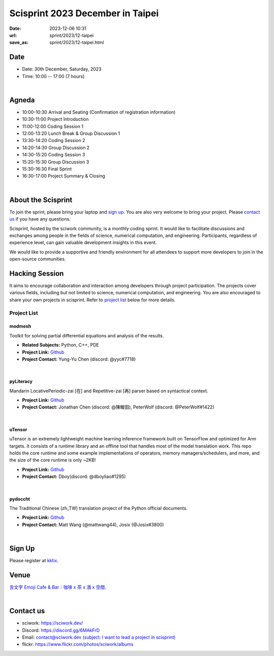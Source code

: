 ========================================
Scisprint 2023 December in Taipei
========================================

:date: 2023-12-06 10:31
:url: sprint/2023/12-taipei
:save_as: sprint/2023/12-taipei.html

Date
-----

* Date: 30th December, Saturday, 2023
* Time: 10:00 -- 17:00 (7 hours)

|

Agneda 
-------

* 10:00-10:30 Arrival and Seating (Confirmation of registration information)

* 10:30-11:00 Project Introduction 

* 11:00-12:00 Coding Session 1

* 12:00-13:20 Lunch Break & Group Discussion 1

* 13:30-14:20 Coding Session 2

* 14:20-14:30 Group Discussion 2

* 14:30-15:20 Coding Session 3

* 15:20-15:30 Group Discussion 3

* 15:30-16:30 Final Sprint

* 16:30-17:00 Project Summary & Closing

|

About the Scisprint
----------------------

To join the sprint, please bring your laptop and `sign up <#sign-up>`__.  You are also 
very welcome to bring your project. Please `contact us <#contact-us>`__ if you have any 
questions.

Scisprint, hosted by the sciwork community, is a monthly coding sprint. It would like to 
facilitate discussions and exchanges among people in the fields of science, numerical 
computation, and engineering. Participants, regardless of experience level, can gain valuable 
development insights in this event.

.. This event includes a `hacking session <#hacking-session>`__ and `career conversation <#career-conversation>`__.

We would like to provide a supportive and friendly environment for all attendees to support more developers
to join in the open-source communities. 

Hacking Session
------------------

It aims to encourage collaboration and interaction among developers through project 
participation. The projects cover various fields, including but not limited to science, 
numerical computation, and engineering. You are also encouraged to share your own projects 
in scisprint. Refer to `project list <#project-list>`__ below for more details.

Project List
+++++++++++++

modmesh
^^^^^^^^

Toolkit for solving partial differential equations and analysis of the results.

- **Related Subjects:** Python, C++, PDE
- **Project Link:** `Github <https://github.com/solvcon/modmesh>`__
- **Project Contact:** Yung-Yu Chen (discord: @yyc#7718)

|

pyLiteracy
^^^^^^^^^^^

Mandarin LocativePeriodic-zai [在] and Repetitive-zai [再] parser based on syntactical 
context. 

- **Project Link:** `Github <https://github.com/Chenct-jonathan/Loc_zai_and_Rep_zai_parser>`__
- **Project Contact:** Jonathan Chen (discord: @陳畯田), PeterWolf (discord: @PeterWolf#1422)

|

uTensor
^^^^^^^^

uTensor is an extremely lightweight machine learning inference framework built on TensorFlow 
and optimized for Arm targets. It consists of a runtime library and an offline tool that handles 
most of the model translation work. This repo holds the core runtime and some example implementations 
of operators, memory managers/schedulers, and more, and the size of the core runtime is only ~2KB!

- **Project Link:** `Github <https://github.com/uTensor/uTensor>`__
- **Project Contact:** Dboy(discord: @dboyliao#1295)

|

pydoccht
^^^^^^^^^

The Traditional Chinese (zh_TW) translation project of the Python official documents.

- **Project Link:** `Github <https://github.com/python/python-docs-zh-tw>`__
- **Project Contact:** Matt Wang (@mattwang44), Josix (@Josix#3800)

|

Sign Up
------------

Please register at `kktix <https://sciwork.kktix.cc/events/scisprint-202312-taipei>`__.

Venue
-----

`言文字 Emoji Cafe & Bar｜咖啡 x 茶 x 酒 x 空間 <https://maps.app.goo.gl/HkaVDuMbkMD19rV68>`__.

.. raw:: html

  <div style="overflow:hidden; padding-bottom:56.25%; position:relative; height:0;">
    <iframe src="https://www.google.com/maps/embed?pb=!1m18!1m12!1m3!1d3614.651233729541!2d121.51146087638504!3d25.045907377808593!2m3!1f0!2f0!3f0!3m2!1i1024!2i768!4f13.1!3m3!1m2!1s0x3442a9378b031537%3A0x58be1ee17fe5fa49!2z6KiA5paH5a2XIEVtb2ppIENhZmUgJiBCYXLvvZzlkpbllaEgeCDojLYgeCDphZIgeCDnqbrplpM!5e0!3m2!1szh-TW!2stw!4v1701829181925!5m2!1szh-TW!2stw" width="600" height="450" style="border:0;" allowfullscreen="" loading="lazy" referrerpolicy="no-referrer-when-downgrade"></iframe>
  </div>

|

Contact us
----------

* sciwork: https://sciwork.dev/
* Discord: https://discord.gg/6MAkFrD
* Email: `contact@sciwork.dev (subject: I want to lead a project in scisprint) <mailto:contact@sciwork.dev?subject=[sciwork]%20I%20want%20to%20lead%20a%20project%20in%20scisprint>`__
* flickr: https://www.flickr.com/photos/sciwork/albums
